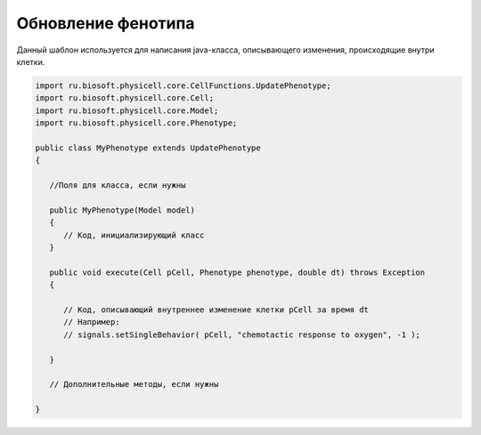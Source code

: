.. _PhysiCell_java_Templates_UpdatePhenotype:

Обновление фенотипа
===================

.. role:: raw-html(raw)
   :format: html

.. raw:: html

   <style>
   pre {
      white-space: pre-wrap !important;       /* Сохраняет пробелы, но разрешает перенос */
      word-wrap: break-word !important;       /* Переносит длинные слова */
      overflow-wrap: break-word !important;   /* Альтернатива для совместимости */
      hyphens: auto !important;               /* Перенос с тире */
   }
   </style>

Данный шаблон используется для написания java-класса, описывающего изменения, происходящие внутри клетки.

.. code-block:: console

   import ru.biosoft.physicell.core.CellFunctions.UpdatePhenotype;
   import ru.biosoft.physicell.core.Cell;
   import ru.biosoft.physicell.core.Model;
   import ru.biosoft.physicell.core.Phenotype;

   public class MyPhenotype extends UpdatePhenotype
   {

      //Поля для класса, если нужны

      public MyPhenotype(Model model)
      {
         // Код, инициализирующий класс
      }

      public void execute(Cell pCell, Phenotype phenotype, double dt) throws Exception
      {

         // Код, описывающий внутреннее изменение клетки pCell за время dt
         // Например:
         // signals.setSingleBehavior( pCell, "chemotactic response to oxygen", -1 );

      }

      // Дополнительные методы, если нужны

   }
